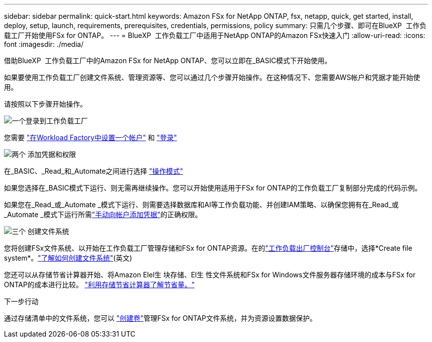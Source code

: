 ---
sidebar: sidebar 
permalink: quick-start.html 
keywords: Amazon FSx for NetApp ONTAP, fsx, netapp, quick, get started, install, deploy, setup, launch, requirements, prerequisites, credentials, permissions, policy 
summary: 只需几个步骤、即可在BlueXP  工作负载工厂开始使用FSx for ONTAP。 
---
= BlueXP  工作负载工厂中适用于NetApp ONTAP的Amazon FSx快速入门
:allow-uri-read: 
:icons: font
:imagesdir: ./media/


[role="lead"]
借助BlueXP  工作负载工厂中的Amazon FSx for NetApp ONTAP、您可以立即在_BASIC模式下开始使用。

如果要使用工作负载工厂创建文件系统、管理资源等、您可以通过几个步骤开始操作。在这种情况下、您需要AWS帐户和凭据才能开始使用。

请按照以下步骤开始操作。

.image:https://raw.githubusercontent.com/NetAppDocs/common/main/media/number-1.png["一个"]登录到工作负载工厂
[role="quick-margin-para"]
您需要 link:https://docs.netapp.com/us-en/workload-setup-admin/sign-up-saas.html["在Workload Factory中设置一个帐户"^] 和 link:https://console.workloads.netapp.com["登录"^]

.image:https://raw.githubusercontent.com/NetAppDocs/common/main/media/number-2.png["两个"] 添加凭据和权限
[role="quick-margin-para"]
在_BASIC、_Read_和_Automate之间进行选择 link:https://docs.netapp.com/us-en/workload-setup-admin/operational-modes.html["操作模式"^]

[role="quick-margin-para"]
如果您选择在_BASIC模式下运行、则无需再继续操作。您可以开始使用适用于FSx for ONTAP的工作负载工厂复制部分完成的代码示例。

[role="quick-margin-para"]
如果您在_Read_或_Automate _模式下运行、则需要选择数据库和AI等工作负载功能、并创建IAM策略、以确保您拥有在_Read_或_Automate _模式下运行所需link:https://docs.netapp.com/us-en/workload-setup-admin/add-credentials.html["手动向帐户添加凭据"^]的正确权限。

.image:https://raw.githubusercontent.com/NetAppDocs/common/main/media/number-3.png["三个"] 创建文件系统
[role="quick-margin-para"]
您将创建FSx文件系统、以开始在工作负载工厂管理存储和FSx for ONTAP资源。在的link:https://console.workloads.netapp.com["工作负载出厂控制台"^]存储中，选择*Create file system*。link:create-file-system.html["了解如何创建文件系统"](英文)

[role="quick-margin-para"]
您还可以从存储节省计算器开始、将Amazon Elel生 块存储、El生 性文件系统和FSx for Windows文件服务器存储环境的成本与FSx for ONTAP的成本进行比较。 link:explore-savings.html["利用存储节省计算器了解节省量。"]

.下一步行动
通过存储清单中的文件系统，您可以 link:create-volume.html["创建卷"]管理FSx for ONTAP文件系统，并为资源设置数据保护。
